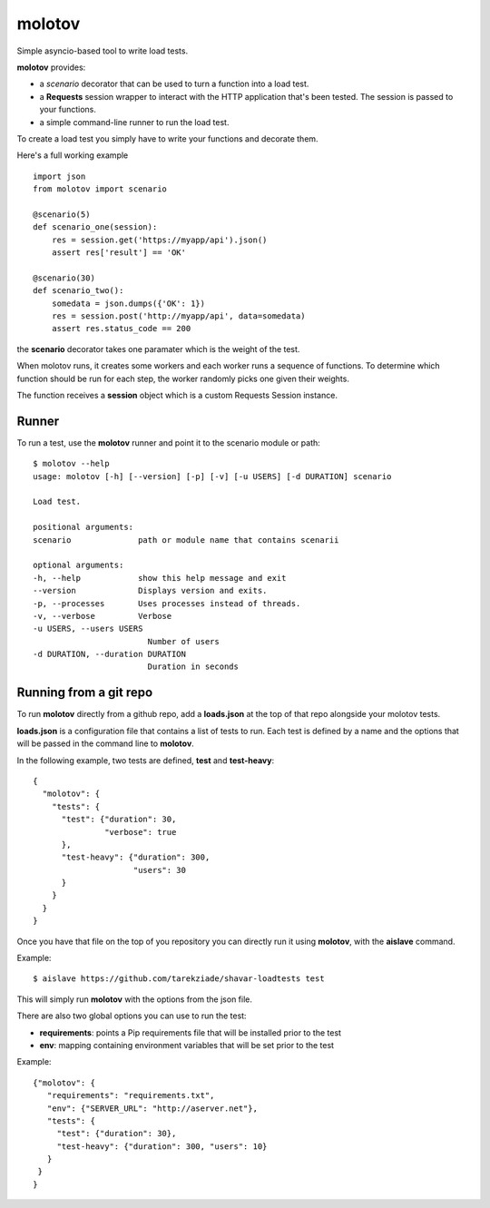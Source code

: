 =======
molotov
=======

Simple asyncio-based tool to write load tests.

**molotov** provides:

- a `scenario` decorator that can be used
  to turn a function into a load test.
- a **Requests** session wrapper to interact with the
  HTTP application that's been tested. The session
  is passed to your functions.
- a simple command-line runner to run the load test.


To create a load test you simply have to write
your functions and decorate them.

Here's a full working example ::

    import json
    from molotov import scenario

    @scenario(5)
    def scenario_one(session):
        res = session.get('https://myapp/api').json()
        assert res['result'] == 'OK'

    @scenario(30)
    def scenario_two():
        somedata = json.dumps({'OK': 1})
        res = session.post('http://myapp/api', data=somedata)
        assert res.status_code == 200


the **scenario** decorator takes one paramater which is the
weight of the test.

When molotov runs, it creates some workers and each worker
runs a sequence of functions. To determine which function
should be run for each step, the worker randomly picks one
given their weights.

The function receives a **session** object which is
a custom Requests Session instance.



Runner
======

To run a test, use the **molotov** runner and point it to
the scenario module or path::

        $ molotov --help
        usage: molotov [-h] [--version] [-p] [-v] [-u USERS] [-d DURATION] scenario

        Load test.

        positional arguments:
        scenario              path or module name that contains scenarii

        optional arguments:
        -h, --help            show this help message and exit
        --version             Displays version and exits.
        -p, --processes       Uses processes instead of threads.
        -v, --verbose         Verbose
        -u USERS, --users USERS
                                Number of users
        -d DURATION, --duration DURATION
                                Duration in seconds


Running from a git repo
=======================

To run **molotov** directly from a github repo, add a **loads.json**
at the top of that repo alongside your molotov tests.

**loads.json** is a configuration file that contains a list of tests to run.
Each test is defined by a name and the options that will be passed in
the command line to **molotov**.

In the following example, two tests are defined, **test** and **test-heavy**::

  {
    "molotov": {
      "tests": {
        "test": {"duration": 30,
                 "verbose": true
        },
        "test-heavy": {"duration": 300,
                       "users": 30
        }
      }
    }
  }


Once you have that file on the top of you repository you can directly run
it using **molotov**, with the **aislave** command.

Example::

    $ aislave https://github.com/tarekziade/shavar-loadtests test

This will simply run **molotov** with the options from the json file.

There are also two global options you can use to run the test:

- **requirements**: points a Pip requirements file that will be installed prior
  to the test
- **env**: mapping containing environment variables that will be
  set prior to the test

Example::

    {"molotov": {
       "requirements": "requirements.txt",
       "env": {"SERVER_URL": "http://aserver.net"},
       "tests": {
         "test": {"duration": 30},
         "test-heavy": {"duration": 300, "users": 10}
       }
     }
    }
